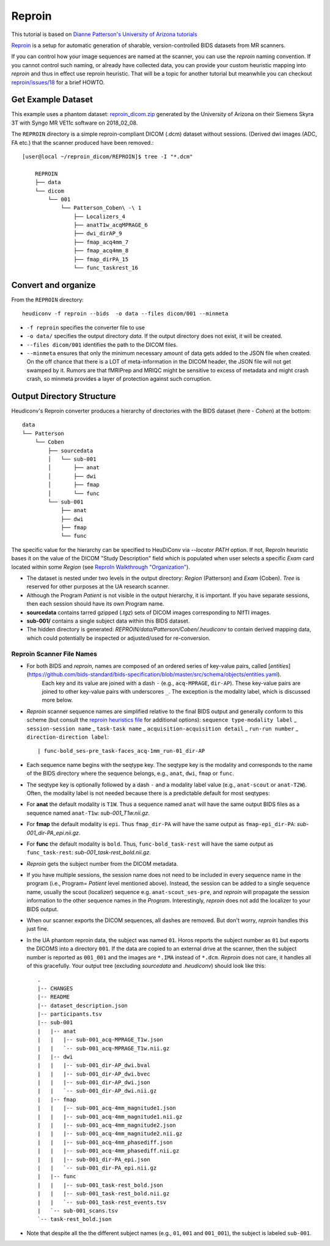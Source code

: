 ================
Reproin 
================

This tutorial is based on `Dianne Patterson's University of Arizona tutorials <https://neuroimaging-core-docs.readthedocs.io/en/latest/pages/heudiconv.html#lesson-3-reproin-py>`_

`Reproin <https://github.com/ReproNim/reproin>`_ is a setup for
automatic generation of sharable, version-controlled BIDS datasets from
MR scanners.

If you can control how your image sequences are named at the scanner, you can use the *reproin* naming convention.
If you cannot control such naming, or already have collected data, you can provide your custom heuristic mapping into *reproin* and thus in effect use reproin heuristic.
That will be a topic for another tutorial but meanwhile you can checkout `reproin/issues/18 <https://github.com/ReproNim/reproin/issues/18#issuecomment-834598084>`_ for a brief HOWTO. 

Get Example Dataset
-------------------

This example uses a phantom dataset: `reproin_dicom.zip <https://datasets.datalad.org/?dir=/repronim/heudiconv-reproin-example>`_ generated by the University of Arizona on their Siemens Skyra 3T with Syngo MR VE11c software on 2018_02_08.

The ``REPROIN`` directory is a simple reproin-compliant DICOM (.dcm) dataset without sessions. 
(Derived dwi images (ADC, FA etc.) that the scanner produced have been removed.::

    [user@local ~/reproin_dicom/REPROIN]$ tree -I "*.dcm"

        REPROIN
        ├── data
        └── dicom
            └── 001
                └── Patterson_Coben\ -\ 1
                    ├── Localizers_4
                    ├── anatT1w_acqMPRAGE_6
                    ├── dwi_dirAP_9
                    ├── fmap_acq4mm_7
                    ├── fmap_acq4mm_8
                    ├── fmap_dirPA_15
                    └── func_taskrest_16

Convert and organize
--------------------

From the ``REPROIN`` directory::

    heudiconv -f reproin --bids  -o data --files dicom/001 --minmeta

* ``-f reproin`` specifies the converter file to use
* ``-o data/`` specifies the output directory *data*.  If the output directory does not exist, it will be created.
* ``--files dicom/001`` identifies the path to the DICOM files.
*  ``--minmeta`` ensures that only the minimum necessary amount of data gets added to the JSON file when created.  On the off chance that there is a LOT of meta-information in the DICOM header, the JSON file will not get swamped by it. Rumors are that fMRIPrep and MRIQC might be sensitive to excess of metadata and might crash crash, so minmeta provides a layer of protection against such corruption.


Output Directory Structure
--------------------------

Heudiconv's Reproin converter produces a hierarchy of directories with the BIDS dataset (here - `Cohen`) at the bottom::

    data
    └── Patterson
        └── Coben
            ├── sourcedata
            │   └── sub-001
            │       ├── anat
            │       ├── dwi
            │       ├── fmap
            │       └── func
            └── sub-001
                ├── anat
                ├── dwi
                ├── fmap
                └── func

The specific value for the hierarchy can be specified to HeuDiConv via `--locator PATH` option.
If not, ReproIn heuristic bases it on the value of the DICOM "Study Description"  field which is populated when user selects a specific *Exam* card located within some *Region* (see `ReproIn Walkthrough "Organization" <https://github.com/ReproNim/reproin/blob/master/docs/walkthrough-1.md#organization>`_).

* The dataset is nested under two levels in the output directory: *Region* (Patterson) and *Exam* (Coben). *Tree* is reserved for other purposes at the UA research scanner.
* Although the Program *Patient* is not visible in the output hierarchy, it is important.  If you have separate sessions, then each session should have its own Program name.
* **sourcedata** contains tarred gzipped (`.tgz`) sets of DICOM images corresponding to NIfTI images.
* **sub-001/** contains a single subject data within this BIDS dataset.
* The hidden directory is generated: *REPROIN/data/Patterson/Coben/.heudiconv* to contain derived mapping data, which could potentially be inspected or adjusted/used for re-conversion.



Reproin Scanner File Names
****************************

* For both BIDS and *reproin*, names are composed of an ordered series of key-value pairs, called [*entities*](https://github.com/bids-standard/bids-specification/blob/master/src/schema/objects/entities.yaml).
   Each key and its value are joined with a dash ``-`` (e.g., ``acq-MPRAGE``, ``dir-AP``).
   These key-value pairs are joined to other key-value pairs with underscores ``_``.
   The exception is the modality label, which is discussed more below.
* *Reproin* scanner sequence names are simplified relative to the final BIDS output and generally conform to this scheme (but consult the `reproin heuristics file <https://github.com/nipy/heudiconv/blob/master/heudiconv/heuristics/reproin.py>`_ for additional options): ``sequence type-modality label`` _ ``session-session name`` _ ``task-task name`` _ ``acquisition-acquisition detail`` _ ``run-run number`` _ ``direction-direction label``::

    | func-bold_ses-pre_task-faces_acq-1mm_run-01_dir-AP

* Each sequence name begins with the seqtype key. The seqtype key is the modality and corresponds to the name of the BIDS directory where the sequence belongs, e.g., ``anat``, ``dwi``, ``fmap`` or ``func``.
* The seqtype key is optionally followed by a dash ``-`` and a modality label value (e.g., ``anat-scout`` or ``anat-T2W``). Often, the modality label is not needed because there is a predictable default for most seqtypes:
* For **anat** the default modality is ``T1W``.  Thus a sequence named ``anat`` will have the same output BIDS files as a sequence named ``anat-T1w``: *sub-001_T1w.nii.gz*.
* For **fmap** the default modality is ``epi``.  Thus ``fmap_dir-PA`` will have the same output as ``fmap-epi_dir-PA``: *sub-001_dir-PA_epi.nii.gz*.
* For **func** the default modality is ``bold``. Thus, ``func-bold_task-rest`` will have the same output as ``func_task-rest``: *sub-001_task-rest_bold.nii.gz*.
* *Reproin* gets the subject number from the DICOM metadata.
* If you have multiple sessions, the session name does not need to be included in every sequence name in the program (i.e., Program= *Patient* level mentioned above).  Instead, the session can be added to a single sequence name, usually the scout (localizer) sequence e.g. ``anat-scout_ses-pre``, and *reproin* will propagate the session information to the other sequence names in the *Program*. Interestingly, *reproin* does not add the localizer to your BIDS output.
* When our scanner exports the DICOM sequences, all dashes are removed. But don't worry, *reproin* handles this just fine.
* In the UA phantom reproin data, the subject was named ``01``.  Horos reports the subject number as ``01`` but exports the DICOMS into a directory ``001``.  If the data are copied to an external drive at the scanner, then the subject number is reported as ``001_001`` and the images are ``*.IMA`` instead of ``*.dcm``.  *Reproin* does not care, it handles all of this gracefully.  Your output tree (excluding *sourcedata* and *.heudiconv*) should look like this::

    .
    |-- CHANGES
    |-- README
    |-- dataset_description.json
    |-- participants.tsv
    |-- sub-001
    |   |-- anat
    |   |   |-- sub-001_acq-MPRAGE_T1w.json
    |   |   `-- sub-001_acq-MPRAGE_T1w.nii.gz
    |   |-- dwi
    |   |   |-- sub-001_dir-AP_dwi.bval
    |   |   |-- sub-001_dir-AP_dwi.bvec
    |   |   |-- sub-001_dir-AP_dwi.json
    |   |   `-- sub-001_dir-AP_dwi.nii.gz
    |   |-- fmap
    |   |   |-- sub-001_acq-4mm_magnitude1.json
    |   |   |-- sub-001_acq-4mm_magnitude1.nii.gz
    |   |   |-- sub-001_acq-4mm_magnitude2.json
    |   |   |-- sub-001_acq-4mm_magnitude2.nii.gz
    |   |   |-- sub-001_acq-4mm_phasediff.json
    |   |   |-- sub-001_acq-4mm_phasediff.nii.gz
    |   |   |-- sub-001_dir-PA_epi.json
    |   |   `-- sub-001_dir-PA_epi.nii.gz
    |   |-- func
    |   |   |-- sub-001_task-rest_bold.json
    |   |   |-- sub-001_task-rest_bold.nii.gz
    |   |   `-- sub-001_task-rest_events.tsv
    |   `-- sub-001_scans.tsv
    `-- task-rest_bold.json

* Note that despite all the the different subject names (e.g., ``01``, ``001`` and ``001_001``), the subject is labeled ``sub-001``.
